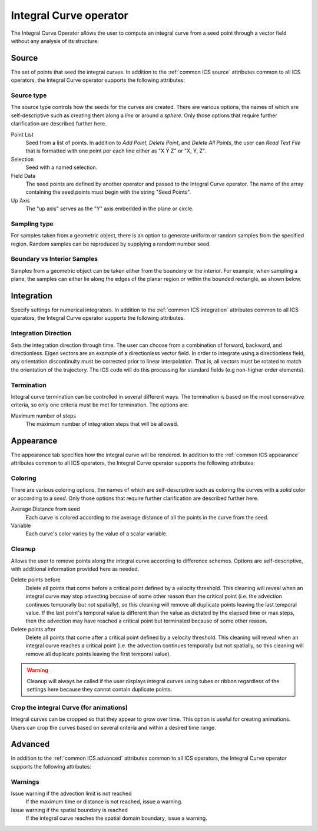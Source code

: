 .. _Integral Curve operator:

Integral Curve operator
~~~~~~~~~~~~~~~~~~~~~~~

The Integral Curve Operator allows the user to compute an integral curve from a
seed point through a vector field without any analysis of its structure.

Source
^^^^^^

The set of points that seed the integral curves. In addition to the
:ref:`common ICS source` attributes common to all ICS operators, the
Integral Curve operator supports the following attributes:

Source type
"""""""""""

The source type controls how the seeds for the curves are created. There are
various options, the names of which are self-descriptive such as creating them
along a *line* or around a *sphere*. Only those options that require further
clarification are described further here. 
   
Point List
    Seed from a list of points. In addition to *Add Point*, *Delete Point*, and
    *Delete All Points*, the user can *Read Text File* that is formatted with
    one point per each line either as "X Y Z" or "X, Y, Z".
   
Selection
    Seed with a named selection.
    
Field Data
    The seed points are defined by another operator and passed to the Integral
    Curve operator. The name of the array containing the seed points must begin
    with the string "Seed Points".

Up Axis
    The "up axis" serves as the "Y" axis embedded in the plane or circle.

Sampling type
"""""""""""""

For samples taken from a geometric object, there is an option to generate
uniform or random samples from the specified region. Random samples can be
reproduced by supplying a random number seed.

Boundary vs Interior Samples
""""""""""""""""""""""""""""

Samples from a geometric object can be taken either from the boundary or the
interior. For example, when sampling a plane, the samples can
either lie along the edges of the planar region or within the bounded
rectangle, as shown below.

.. figure:: images/boundary_interior_sampling.png

Integration
^^^^^^^^^^^

Specify settings for numerical integrators. In addition to the
:ref:`common ICS integration` attributes common to all ICS operators, the
Integral Curve operator supports the following attributes.

Integration Direction
"""""""""""""""""""""

Sets the integration direction through time. The user can choose from a
combination of forward, backward, and directionless. Eigen vectors are an
example of a directionless vector field. In order to integrate using a
directionless field, any orientation discontinuity must be corrected prior to
linear interpolation. That is, all vectors must be rotated to match the
orientation of the trajectory. The ICS code will do this processing for
standard fields (e.g non-higher order elements).

Termination
"""""""""""

Integral curve termination can be controlled in several different ways. The
termination is based on the most conservative criteria, so only one criteria
must be met for termination. The options are:

Maximum number of steps
    The maximum number of integration steps that will be allowed. 

Appearance
^^^^^^^^^^

The appearance tab specifies how the integral curve will be rendered. In
addition to the :ref:`common ICS appearance` attributes common to all ICS
operators, the Integral Curve operator supports the following attributes:

Coloring
""""""""

There are various coloring options, the names of which are self-descriptive
such as coloring the curves with a *solid* color or according to a *seed*. Only
those options that require further clarification are described further here.

Average Distance from seed
    Each curve is colored according to the average distance of all the points
    in the curve from the seed.

Variable
    Each curve's color varies by the value of a scalar variable.

Cleanup
"""""""

Allows the user to remove points along the integral curve according to
difference schemes. Options are self-descriptive, with additional information
provided here as needed.

Delete points before
    Delete all points that come before a critical point defined by a velocity
    threshold. This cleaning will reveal when an integral curve may stop
    advecting because of some other reason than the critical point (i.e. the
    advection continues temporally but not spatially), so this cleaning will
    remove all duplicate points leaving the last temporal value. If the last
    point's temporal value is different than the value as dictated by the elapsed
    time or max steps, then the advection may have reached a critical point but
    terminated because of some other reason.

Delete points after
    Delete all points that come after a critical point defined by a velocity
    threshold. This cleaning will reveal when an integral curve reaches a
    critical point (i.e. the advection continues temporally but not spatially,
    so this cleaning will remove all duplicate points leaving the first
    temporal value).

.. warning::

    Cleanup will always be called if the user displays integral curves using
    tubes or ribbon regardless of the settings here because they cannot contain
    duplicate points.

Crop the integral Curve (for animations)
""""""""""""""""""""""""""""""""""""""""

Integral curves can be cropped so that they appear to grow over time. This
option is useful for creating animations. Users can crop the curves based on
several criteria and within a desired time range.

Advanced
^^^^^^^^

In addition to the :ref:`common ICS advanced` attributes common to all ICS
operators, the Integral Curve operator supports the following attributes:

Warnings
""""""""

Issue warning if the advection limit is not reached
    If the maximum time or distance is not reached, issue a warning.

Issue warning if the spatial boundary is reached
    If the integral curve reaches the spatial domain boundary, issue a warning.

